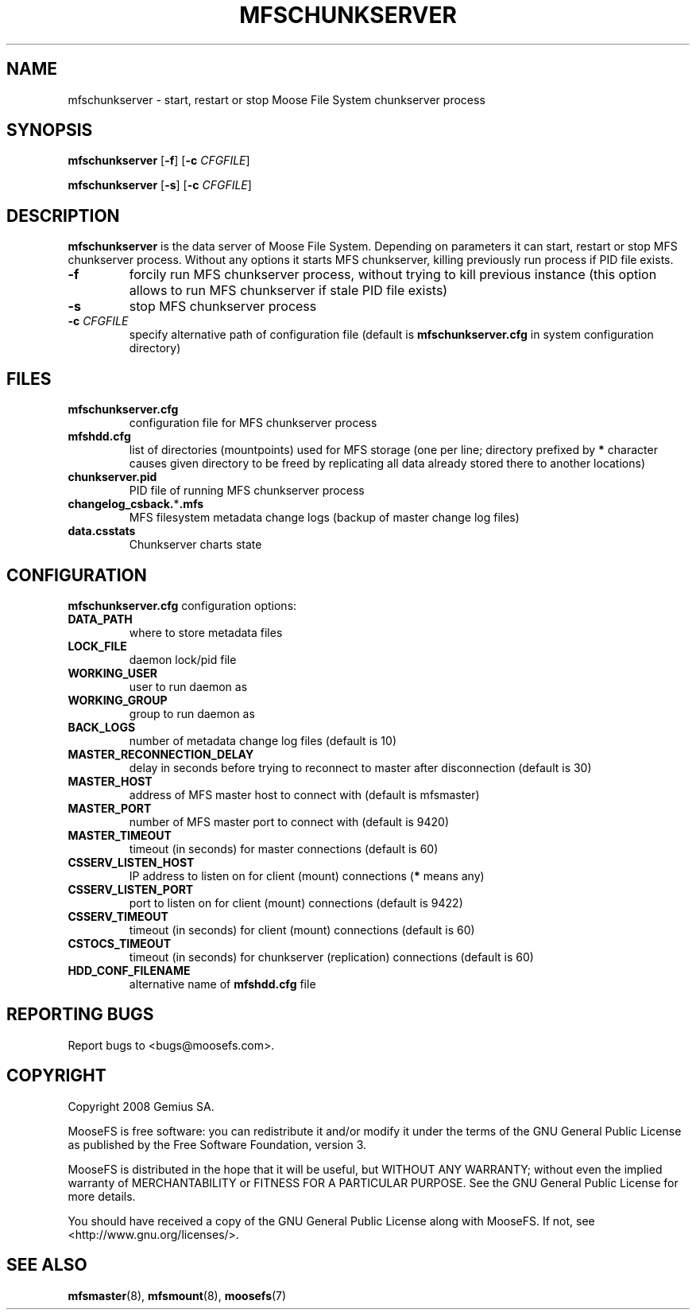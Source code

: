 .TH MFSCHUNKSERVER "8" "February 2008" "MooseFS 1.5"
.SH NAME
mfschunkserver \- start, restart or stop Moose File System chunkserver process
.SH SYNOPSIS
.B mfschunkserver
[\fB\-f\fP]
[\fB\-c\fP \fICFGFILE\fP]
.PP
.B mfschunkserver
[\fB\-s\fP]
[\fB\-c\fP \fICFGFILE\fP]
.SH DESCRIPTION
.PP
\fBmfschunkserver\fP is the data server of Moose File System. Depending on
parameters it can start, restart or stop MFS chunkserver process. Without
any options it starts MFS chunkserver, killing previously run process if
PID file exists.
.TP
\fB\-f\fP
forcily run MFS chunkserver process, without trying to kill previous instance
(this option allows to run MFS chunkserver if stale PID file exists)
.TP
\fB\-s\fP
stop MFS chunkserver process
.TP
\fB\-c\fP \fICFGFILE\fP
specify alternative path of configuration file (default is
\fBmfschunkserver.cfg\fP in system configuration directory)
.SH FILES
.TP
\fBmfschunkserver.cfg\fP
configuration file for MFS chunkserver process
.TP
\fBmfshdd.cfg\fP
list of directories (mountpoints) used for MFS storage (one per line;
directory prefixed by \fB*\fP character causes given directory to be freed
by replicating all data already stored there to another locations)
.TP
\fBchunkserver.pid\fP
PID file of running MFS chunkserver process
.TP
\fBchangelog_csback.\fP*\fB.mfs\fP
MFS filesystem metadata change logs (backup of master change log files)
.TP
\fBdata.csstats\fP
Chunkserver charts state
.SH CONFIGURATION
\fBmfschunkserver.cfg\fP configuration options:
.TP
\fBDATA_PATH\fP
where to store metadata files
.TP
\fBLOCK_FILE\fP
daemon lock/pid file
.TP
\fBWORKING_USER\fP
user to run daemon as
.TP
\fBWORKING_GROUP\fP
group to run daemon as
.TP
\fBBACK_LOGS\fP
number of metadata change log files (default is 10)
.TP
\fBMASTER_RECONNECTION_DELAY\fP
delay in seconds before trying to reconnect to master after disconnection (default is 30)
.TP
\fBMASTER_HOST\fP
address of MFS master host to connect with (default is mfsmaster)
.TP
\fBMASTER_PORT\fP
number of MFS master port to connect with (default is 9420)
.TP
\fBMASTER_TIMEOUT\fP
timeout (in seconds) for master connections (default is 60)
.TP
\fBCSSERV_LISTEN_HOST\fP
IP address to listen on for client (mount) connections (\fB*\fP means any)
.TP
\fBCSSERV_LISTEN_PORT\fP
port to listen on for client (mount) connections (default is 9422)
.TP
\fBCSSERV_TIMEOUT\fP
timeout (in seconds) for client (mount) connections (default is 60)
.TP
\fBCSTOCS_TIMEOUT\fP
timeout (in seconds) for chunkserver (replication) connections (default is 60)
.TP
\fBHDD_CONF_FILENAME\fP
alternative name of \fBmfshdd.cfg\fP file
.SH "REPORTING BUGS"
Report bugs to <bugs@moosefs.com>.
.SH COPYRIGHT
Copyright 2008 Gemius SA.

MooseFS is free software: you can redistribute it and/or modify
it under the terms of the GNU General Public License as published by
the Free Software Foundation, version 3.

MooseFS is distributed in the hope that it will be useful,
but WITHOUT ANY WARRANTY; without even the implied warranty of
MERCHANTABILITY or FITNESS FOR A PARTICULAR PURPOSE.  See the
GNU General Public License for more details.

You should have received a copy of the GNU General Public License
along with MooseFS.  If not, see <http://www.gnu.org/licenses/>.
.SH "SEE ALSO"
.BR mfsmaster (8),
.BR mfsmount (8),
.BR moosefs (7)
